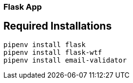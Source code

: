 === Flask App
== Required Installations

[source,bash]
----
pipenv install flask
pipenv install flask-wtf
pipenv install email-validator
----